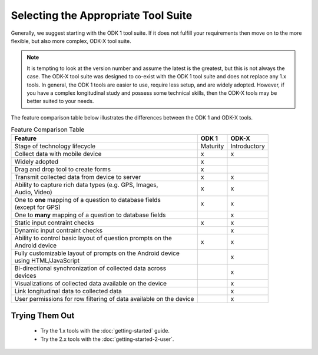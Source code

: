 Selecting the Appropriate Tool Suite
=====================================

Generally, we suggest starting with the ODK 1 tool suite. If it does not fulfill your requirements then move on to the more flexible, but also more complex, ODK-X tool suite.

.. note::
  It is tempting to look at the version number and assume the latest is the greatest, but this is not always the case. The ODK-X tool suite was designed to co-exist with the ODK 1 tool suite and does not replace any 1.x tools. In general, the ODK 1 tools are easier to use, require less setup, and are widely adopted.  However, if you have a complex longitudinal study and possess some technical skills, then the ODK-X tools may be better suited to your needs.


The feature comparison table below illustrates the differences between the ODK 1 and ODK-X tools.

.. list-table:: Feature Comparison Table
  :header-rows: 1

  * - | Feature
    - ODK 1
    - ODK-X
  * - | Stage of technology lifecycle
    - Maturity
    - Introductory
  * - | Collect data with mobile device
    - x
    - x
  * - | Widely adopted
    - x
    -
  * - | Drag and drop tool to create forms
    - x
    -
  * - | Transmit collected data from device to server
    - x
    - x
  * - | Ability to capture rich data types (e.g. GPS, Images,
      | Audio, Video)
    - x
    - x
  * - | One to **one** mapping of a question to database fields
      | (except for GPS)
    - x
    - x
  * - | One to **many** mapping of a question to database fields
    - |
    - x
  * - | Static input contraint checks
    - x
    - x
  * - | Dynamic input contraint checks
    -
    - x
  * - | Ability to control basic layout of question prompts on the
      | Android device
    - x
    - x
  * - | Fully customizable layout of prompts on the Android device
      | using HTML/JavaScript
    -
    - x
  * - | Bi-directional synchronization of collected data across
      | devices
    -
    - x
  * - | Visualizations of collected data available on the device
    -
    - x
  * - | Link longitudinal data to collected data
    -
    - x
  * - | User permissions for row filtering of data available on the device
    -
    - x

.. _select-tool-suite-trying-them-out:

Trying Them Out
-----------------------------
  - Try the 1.x tools with the :doc:`getting-started` guide.
  - Try the 2.x tools with the :doc:`getting-started-2-user`.

